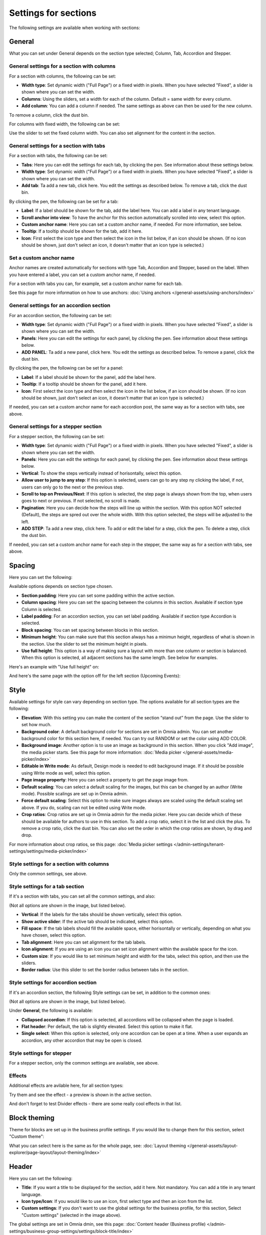Settings for sections
=======================

The following settings are available when working with sections:

.. image:: section-settings-76.png

General
**********
What you can set under General depends on the section type selected; Column, Tab, Accordion and Stepper.

General settings for a section with columns
------------------------------------------------
For a section with columns, the following can be set:

.. image:: page-types-general-new3.png

+ **Width type**: Set dynamic width ("Full Page") or a fixed width in pixels. When you have selected "Fixed", a slider is shown where you can set the width.
+ **Columns**: Using the sliders, set a width for each of the column. Default = same width for every column.
+ **Add column**: You can add a column if needed. The same settings as above can then be used for the new column. 

To remove a column, click the dust bin. 

For columns with fixed width, the following can be set:

.. image:: fixed-width-column.png

Use the slider to set the fixed column width. You can also set alignment for the content in the section.

General settings for a section with tabs
-----------------------------------------
For a section with tabs, the following can be set:

.. image:: page-types-general-tabs-77.png

+ **Tabs**: Here you can edit the settings for each tab, by clicking the pen. See information about these settings below.
+ **Width type**: Set dynamic width ("Full Page") or a fixed width in pixels. When you have selected "Fixed", a slider is shown where you can set the width.
+ **Add tab**: Ta add a new tab, click here. You edit the settings as described below. To remove a tab, click the dust bin. 

By clicking the pen, the following can be set for a tab:

.. image:: page-types-tabs-pen-77.png

+ **Label**: If a label should be shown for the tab, add the label here. You can add a label in any tenant language. 
+ **Scroll anchor into view**: To have the anchor for this section automatically scrolled into view, select this option.
+ **Custom anchor name**: Here you can set a custom anchor name, if needed. For more information, see below.
+ **Tooltip**: If a tooltip should be shown for the tab, add it here.
+ **Icon**: First select the icon type and then select the icon in the list below, if an icon should be shown. (If no icon should be shown, just don't select an icon, it doesn't matter that an icon type is selected.)

Set a custom anchor name
---------------------------
Anchor names are created automatically for sections with type Tab, Accordion and Stepper, based on the label. When you have entered a label, you can set a custom anchor name, if needed.

For a section with tabs you can, for example, set a custom anchor name for each tab.

See this page for more information on how to use anchors: :doc:`Using anchors </general-assets/using-anchors/index>`

General settings for an accordion section
--------------------------------------------
For an accordion section, the following can be set:

.. image:: page-types-general-accordion.png

+ **Width type**: Set dynamic width ("Full Page") or a fixed width in pixels. When you have selected "Fixed", a slider is shown where you can set the width.
+ **Panels**: Here you can edit the settings for each panel, by clicking the pen. See information about these settings below.
+ **ADD PANEL**: Ta add a new panel, click here. You edit the settings as described below. To remove a panel, click the dust bin. 

By clicking the pen, the following can be set for a panel:

+ **Label**: If a label should be shown for the panel, add the label here.
+ **Tooltip**: If a tooltip should be shown for the panel, add it here.
+ **Icon**: First select the icon type and then select the icon in the list below, if an icon should be shown. (If no icon should be shown, just don't select an icon, it doesn't matter that an icon type is selected.)

If needed, you can set a custom anchor name for each accordion post, the same way as for a section with tabs, see above.

General settings for a stepper section
--------------------------------------------
For a stepper section, the following can be set:

.. image:: page-types-general-stepper-77.png

+ **Width type**: Set dynamic width ("Full Page") or a fixed width in pixels. When you have selected "Fixed", a slider is shown where you can set the width.
+ **Panels**: Here you can edit the settings for each panel, by clicking the pen. See information about these settings below.
+ **Vertical**: To show the steps vertically instead of horisontally, select this option.
+ **Allow user to jump to any step**: If this option is selected, users can go to any step ny clicking the label, if not, users can only go to the next or the previous step.
+ **Scroll to top on Previous/Next**: If this option is selected, the step page is always shown from the top, when users goes to next or previous. If not selected, no scroll is made.
+ **Pagination**: Here you can decide how the steps will line up within the section. With this option NOT selected (Default), the steps are spred out over the whole width. With this option selected, the steps will be adjusted to the left.
+ **ADD STEP**: Ta add a new step, click here. To add or edit the label for a step, click the pen. To delete a step, click the dust bin. 

If needed, you can set a custom anchor name for each step in the stepper, the same way as for a section with tabs, see above.

Spacing
***********
Here you can set the following:

.. image:: page-types-spacing-new2.png

Available options depends on section type chosen.

+ **Section padding**: Here you can set some padding within the active section.
+ **Column spacing**: Here you can set the spacing between the columns in this section. Available if section type Column is selected.
+ **Label padding**: For an accordion section, you can set label padding. Available if section type Accordion is selected.
+ **Block spacing**: You can set spacing between blocks in this section. 
+ **Minimum height**: You can make sure that this section always has a minimun height, regardless of what is shown in the section. Use the slider to set the minimum height in pixels.
+ **Use full height**: This option is a way of making sure a layout with more than one column or section is balanced. When this option is selected, all adjacent sections has the same length. See below for examples.

Here's an example with "Use full height" on:

.. image:: full-height-on.png

And here's the same page with the option off for the left section (Upcoming Events):

.. image:: full-height-off.png

Style
************
Available settings for style can vary depending on section type. The options available for all section types are the following:

.. image:: page-types-style-new3.png

+ **Elevation**: With this setting you can make the content of the section “stand out” from the page. Use the slider to set how much.
+ **Background color**: A default background color for sections are set in Omnia admin. You can set another background color for this section here, if needed. You can try out RANDOM or set the color using ADD COLOR.
+ **Background image**: Another option is to use an image as background in this section. When you click "Add image", the media picker starts. See this page for more information: :doc:`Media picker </general-assets/media-picker/index>`
+ **Editable in Write mode**: As default, Design mode is needed to edit background image. If it should be possible using Write mode as well, select this option.
+ **Page image property**: Here you can select a property to get the page image from.
+ **Default scaling**: You can select a default scaling for the images, but this can be changed by an author (Write mode). Possible scalings are set up in Omnia admin.
+ **Force default scaling**: Select this option to make sure images always are scaled using the default scaling set above. If you do, scaling can not be edited using Write mode.
+ **Crop ratios**: Crop ratios are set up in Omnia admin for the media picker. Here you can decide which of these should be available for authors to use in this section. To add a crop ratio, select it in the list and click the plus. To remove a crop ratio, click the dust bin. You can also set the order in which the crop ratios are shown, by drag and drop.

For more information about crop ratios, se this page: :doc:`Media picker settings </admin-settings/tenant-settings/settings/media-picker/index>`

Style settings for a section with columns
-------------------------------------------
Only the common settings, see above.

Style settings for a tab section
-----------------------------------
If it's a section with tabs, you can set all the common settings, and also:

.. image:: page-types-style-tabs-new4-frame.png

(Not all options are shown in the image, but listed below).

+ **Vertical**: If the labels for the tabs should be shown vertically, select this option.
+ **Show active slider**: If the active tab should be indicated, select this option.
+ **Fill space**: If the tab labels should fill the available space, either horisontally or vertically, depending on what you have chosen, select this option.
+ **Tab alignment**: Here you can set alignment for the tab labels.
+ **Icon alignment**: If you are using an icon you can set icon alignment within the available space for the icon.
+ **Custom size**: If you would like to set minimum height and width for the tabs, select this option, and then use the sliders.
+ **Border radius**: Use this slider to set the border radius between tabs in the section.

Style settings for accordion section
---------------------------------------
If it's an accordion section, the following Style settings can be set, in addition to the common ones:

.. image:: page-types-style-accordion-new2.png

(Not all options are shown in the image, but listed below).

Under **General**, the following is available:

+ **Collapsed accordion**: If this option is selected, all accordions will be collapsed when the page is loaded.
+ **Flat header**: Per default, the tab is slightly elevated. Select this option to make it flat.
+ **Single select**: When this option is selected, only one accordion can be open at a time. When a user expands an accordion, any other accordion that may be open is closed.

Style settings for stepper
------------------------------
For a stepper section, only the common settings are available, see above.

Effects
--------
Additional effects are avilable here, for all section types:

.. image:: sections-effects-new.png

Try them and see the effect - a preview is shown in the active section.

And don't forget to test Divider effects - there are some really cool effects in that list.

Block theming
**************
Theme for blocks are set up in the business profile settings. If you would like to change them for this section, select "Custom theme":

.. image:: section-custom-theme.png

What you can select here is the same as for the whole page, see: :doc:`Layout theming </general-assets/layout-explorer/page-layout/layout-theming/index>`

Header
****************
Here you can set the following:

.. image:: page-types-settings-header-new2.png

+ **Title**: If you want a title to be displayed for the section, add it here. Not mandatory. You can add a title in any tenant language. 
+ **Icon type/Icon**: If you would like to use an icon, first select type and then an icon from the list.
+ **Custom settings**: If you don't want to use the global settings for the business profile, for this section, Select "Custom settings" (selected in the image above). 

The global settings are set in Omnia dmin, see this page: :doc:`Content header (Business profile) </admin-settings/business-group-settings/settings/block-title/index>`

When selecting custom settings, the following is available:

.. image:: page-types-settings-header-custom-new4.png

This is the same settings as content header settings for the business profile, see: :doc:`Content header settings (Business profile) </admin-settings/business-group-settings/settings/block-title/index>`

Targeting
***************
A section can be targeted by using this setting:

.. image:: page-types-settings-targeting-new2.png

Targeting for a section works the same way as targeting in many other parts of Omnia. See this page for more information: :doc:`Using targeting </general-assets/targeting-in-omnia/index>`

Advanced
*******************
The following settings are found here:

.. image:: page-types-settings-advanced-76.png

+ **Disable lazy load**: If you need to disable lazy load for this section, select this option. Note that you set this for the active section only. If you need to do this for other sections on the page, repeat the process.
+ **Custom CSS classes/Custom CSS styling**: If you know how, you can use these fields for custom styling, for the active section.





